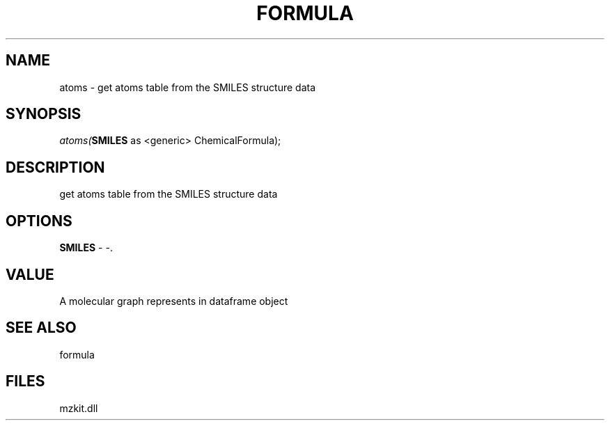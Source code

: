 .\" man page create by R# package system.
.TH FORMULA 4 2000-Jan "atoms" "atoms"
.SH NAME
atoms \- get atoms table from the SMILES structure data
.SH SYNOPSIS
\fIatoms(\fBSMILES\fR as <generic> ChemicalFormula);\fR
.SH DESCRIPTION
.PP
get atoms table from the SMILES structure data
.PP
.SH OPTIONS
.PP
\fBSMILES\fB \fR\- -. 
.PP
.SH VALUE
.PP
A molecular graph represents in dataframe object
.PP
.SH SEE ALSO
formula
.SH FILES
.PP
mzkit.dll
.PP

